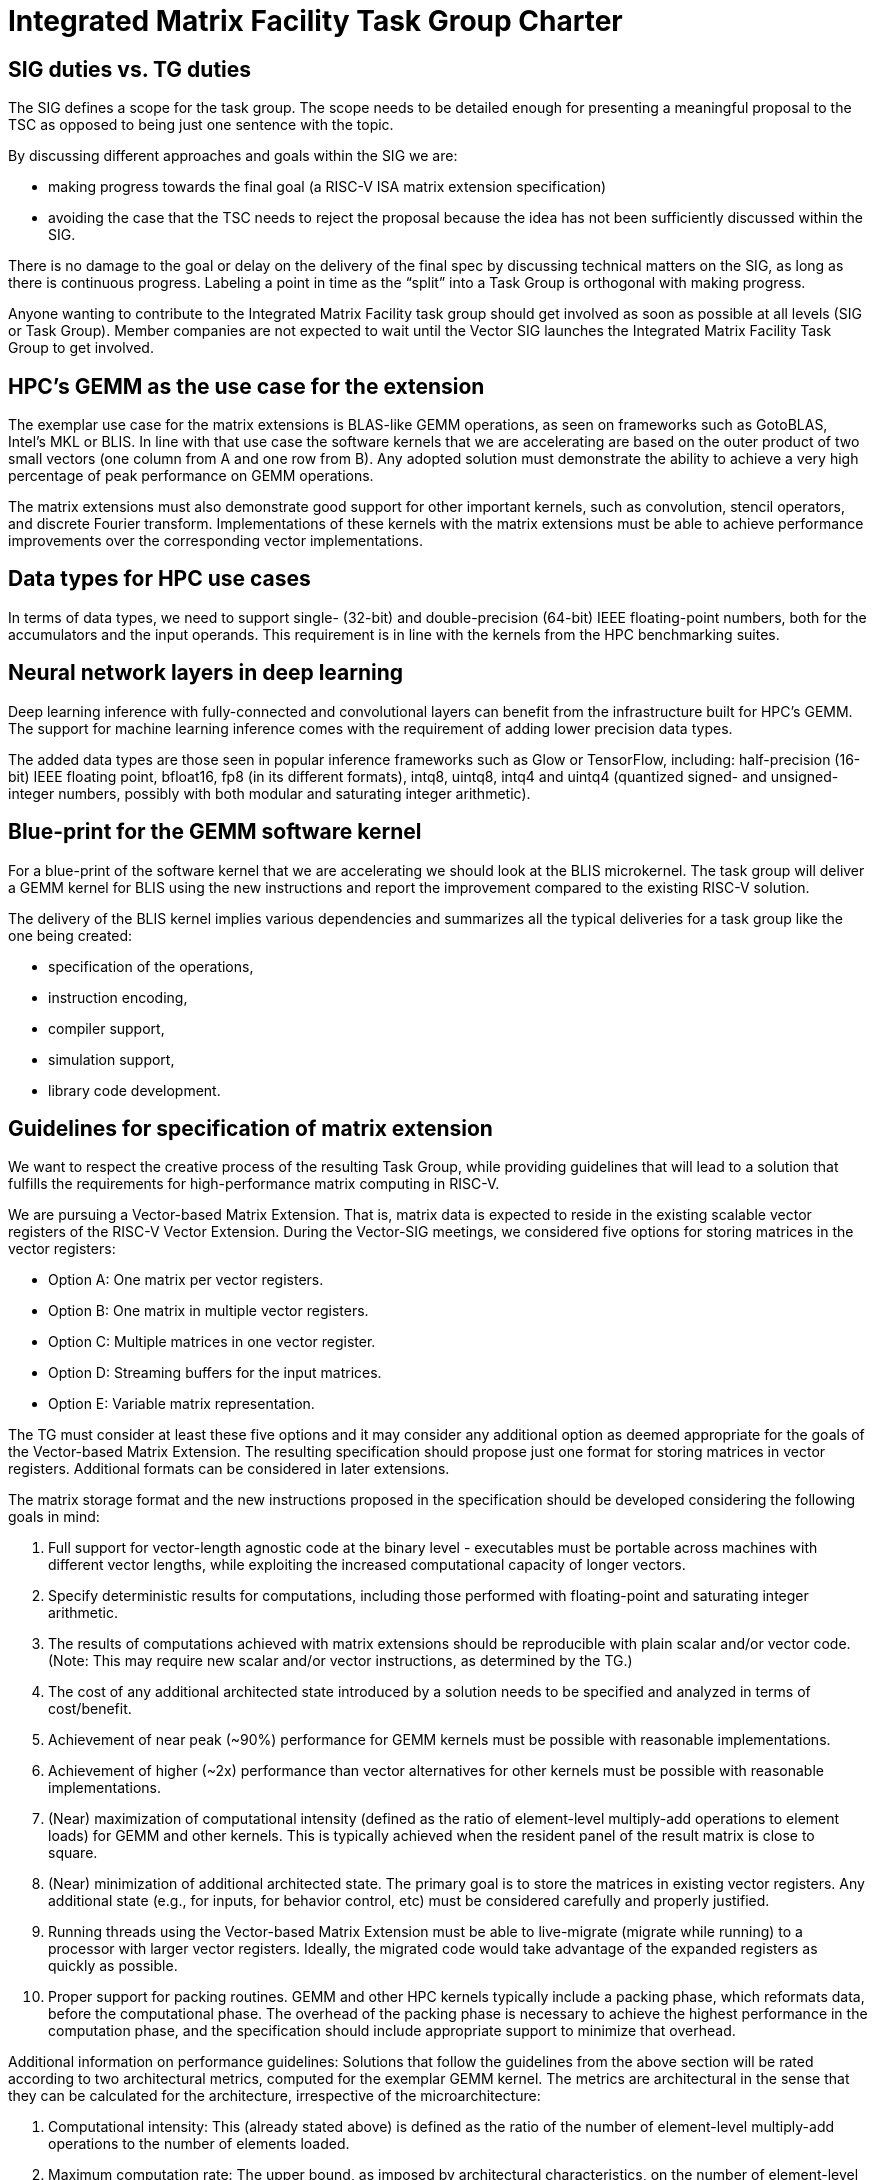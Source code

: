 =  Integrated Matrix Facility Task Group  Charter

== SIG duties vs. TG duties

The SIG defines a scope for the task group. The scope needs to be detailed enough for presenting a meaningful proposal to the TSC as opposed to being just one sentence with the topic.

By discussing different approaches and goals within the SIG we are:

* making progress towards the final goal (a RISC-V ISA matrix extension specification)   
* avoiding the case that the TSC needs to reject the proposal because the idea has not been sufficiently discussed within the SIG.

There is no damage to the goal or delay on the delivery of the final spec by discussing technical matters on the SIG, as long as there is continuous progress. Labeling a point in time as the “split” into a Task Group is orthogonal with making progress.

Anyone wanting to contribute to the Integrated Matrix Facility task group should get involved as soon as possible at all levels (SIG or Task Group). Member companies are not expected to wait until the Vector SIG launches the Integrated Matrix Facility Task Group to get involved.

== HPC’s GEMM as the use case for the extension

The exemplar use case for the matrix extensions is BLAS-like GEMM operations, as seen on frameworks such as GotoBLAS, Intel’s MKL or BLIS. In line with that use case the software kernels that we are accelerating are based on the outer product of two small vectors (one column from A and one row from B). Any adopted solution must demonstrate the ability to achieve a very high percentage of peak performance on GEMM operations.

The matrix extensions must also demonstrate good support for other important kernels, such as convolution, stencil operators, and discrete Fourier transform. Implementations of these kernels with the matrix extensions must be able to achieve performance improvements over the corresponding vector implementations.

== Data types for HPC use cases

In terms of data types, we need to support single- (32-bit) and double-precision (64-bit) IEEE floating-point numbers, both for the accumulators and the input operands. This requirement is in line with the kernels from the HPC benchmarking suites.

== Neural network layers in deep learning

Deep learning inference with fully-connected and convolutional layers can benefit from the infrastructure built for HPC’s GEMM. The support for machine learning inference comes with the requirement of adding lower precision data types.

The added data types are those seen in popular inference frameworks such as Glow or TensorFlow, including: half-precision (16-bit) IEEE floating point, bfloat16, fp8 (in its different formats), intq8, uintq8, intq4 and uintq4 (quantized signed- and unsigned-integer numbers, possibly with both modular and saturating integer arithmetic).

== Blue-print for the GEMM software kernel

For a blue-print of the software kernel that we are accelerating we should look at the BLIS microkernel. The task group will deliver a GEMM kernel for BLIS using the new instructions and report the improvement compared to the existing RISC-V solution.

The delivery of the BLIS kernel implies various dependencies and summarizes all the typical deliveries for a task group like the one being created:

* specification of the operations,
* instruction encoding,
* compiler support,
* simulation support,
* library code development.

== Guidelines for specification of matrix extension

We want to respect the creative process of the resulting Task Group, while providing guidelines that will lead to a solution that fulfills the requirements for high-performance matrix computing in RISC-V.

We are pursuing a Vector-based Matrix Extension. That is, matrix data is expected to reside in the existing scalable vector registers of the RISC-V Vector Extension. During the Vector-SIG meetings, we considered five options for storing matrices in the vector registers:

* Option A: One matrix per vector registers.
* Option B: One matrix in multiple vector registers.
* Option C: Multiple matrices in one vector register.
* Option D: Streaming buffers for the input matrices.
* Option E: Variable matrix representation.

The TG must consider at least these five options and it may consider any additional option as deemed appropriate for the goals of the Vector-based Matrix Extension. The resulting specification should propose just one format for storing matrices in vector registers. Additional formats can be considered in later extensions.

The matrix storage format and the new instructions proposed in the specification should be developed considering the following goals in mind:

. Full support for vector-length agnostic code at the binary level - executables must be portable across machines with different vector lengths, while exploiting the increased computational capacity of longer vectors.

. Specify deterministic results for computations, including those performed with
floating-point and saturating integer arithmetic.

. The results of computations achieved with matrix extensions should be reproducible with plain scalar and/or vector code. (Note: This may require new scalar and/or vector instructions, as determined by the TG.)

. The cost of any additional architected state introduced by a solution needs to be specified and analyzed in terms of cost/benefit.

. Achievement of near peak (~90%) performance for GEMM kernels must be possible
with reasonable implementations.

. Achievement of higher (~2x) performance than vector alternatives for other kernels must be possible with reasonable implementations.

. (Near) maximization of computational intensity (defined as the ratio of element-level multiply-add operations to element loads) for GEMM and other kernels. This is typically achieved when the resident panel of the result matrix is close to square.

. (Near) minimization of additional architected state. The primary goal is to store the matrices in existing vector registers. Any additional state (e.g., for inputs, for behavior control, etc) must be considered carefully and properly justified.

. Running threads using the Vector-based Matrix Extension must be able to
live-migrate (migrate while running) to a processor with larger vector registers.
Ideally, the migrated code would take advantage of the expanded registers as quickly as possible.

. Proper support for packing routines. GEMM and other HPC kernels typically include a packing phase, which reformats data, before the computational phase. The
overhead of the packing phase is necessary to achieve the highest performance in
the computation phase, and the specification should include appropriate support to
minimize that overhead.

Additional information on performance guidelines: Solutions that follow the guidelines from the above section will be rated according to two architectural metrics, computed for the exemplar GEMM kernel. The metrics are architectural in the sense that they can be calculated for the architecture, irrespective of the microarchitecture:

. Computational intensity: This (already stated above) is defined as the ratio of the number of element-level multiply-add operations to the number of elements loaded.

. Maximum computation rate: The upper bound, as imposed by architectural
characteristics, on the number of element-level multiply-add operations that can be completed per cycle. (Possibly parameterized on the parameter Δ - latency of an
elemental multiply-add.)

== Comments from Unprivileged Committee Chairs

. Consider the commonality (or lack thereof) between solutions for HPC and DL.
Ideally we would have a common solution, but we should not straightjacket either
area.

. Matrix extensions should work well with both in-order and out-of-order cores.

. Specification should be cognizant of the additional requirements on vector registers that these extensions may impose. They must be compatible with current use of vector registers.

. Investigate the value and cost of saturating integer arithmetic.

. Investigate the value and cost of live migration across systems with different vector register sizes.

. Matrix processing must offer significant performance gains over vector processing to justify the effort. Gains can be more modest for (the more costly) higher precision (e.g., 64- and 32-bit floating-point) but should be higher for lower precision (e.g., 16- and 8-bit floating-point).

